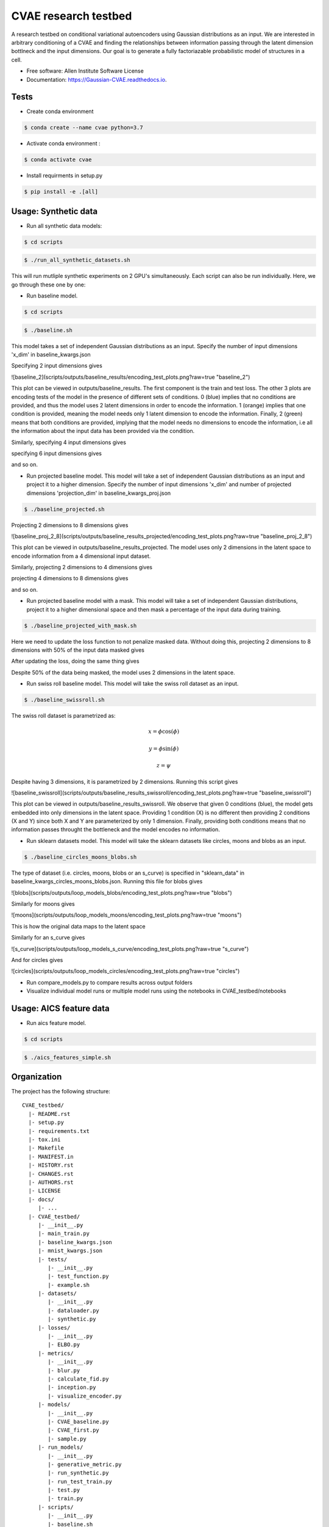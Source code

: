=====================
CVAE research testbed
=====================

.. image:: https://travis-ci.org/AllenCellModeling/CVAE_testbed.svg?branch=master
        :target: https://travis-ci.org/AllenCellModeling/CVAE_testbed
        :alt: Build Status
        
.. image:: https://readthedocs.org/projects/gaussian-cvae/badge/?version=latest
        :target: https://gaussian-cvae.readthedocs.io/en/latest/?badge=latest
        :alt: Documentation Status

.. image:: https://codecov.io/gh/AllenCellModeling/CVAE_testbed/branch/master/graph/badge.svg
        :target: https://codecov.io/gh/AllenCellModeling/CVAE_testbed
        :alt: Codecov Status


A research testbed on conditional variational autoencoders using Gaussian distributions as an input. We are interested in arbitrary conditioning of a CVAE and finding the relationships between information passing through the latent dimension bottlneck and the input dimensions. Our goal is to generate a fully factoriazable probabilistic model of structures in a cell.

* Free software: Allen Institute Software License

* Documentation: https://Gaussian-CVAE.readthedocs.io.

Tests
--------

* Create conda environment

.. code-block:: bash

    $ conda create --name cvae python=3.7

* Activate conda environment :

.. code-block:: bash

    $ conda activate cvae

* Install requirments in setup.py

.. code-block:: bash

    $ pip install -e .[all]

Usage: Synthetic data
--------

* Run all synthetic data models:

.. code-block:: bash

    $ cd scripts

.. code-block:: bash

    $ ./run_all_synthetic_datasets.sh

This will run mutliple synthetic experiments on 2 GPU's simultaneously. Each script can also be run individually. Here, we go through these one by one:

* Run baseline model. 

.. code-block:: bash

    $ cd scripts

.. code-block:: bash

    $ ./baseline.sh

This model takes a set of independent Gaussian distributions as an input. Specify the number of input dimensions 'x_dim' in baseline_kwargs.json

Specifying 2 input dimensions gives

![baseline_2](scripts/outputs/baseline_results/encoding_test_plots.png?raw=true "baseline_2")

This plot can be viewed in outputs/baseline_results. The first component is the train and test loss. The other 3 plots are encoding tests of the model in the presence of different sets of conditions. 0 (blue) implies that no conditions are provided, and thus the model uses 2 latent dimensions in order to encode the information. 1 (orange) implies that one condition is provided, meaning the model needs only 1 latent dimension to encode the information. Finally, 2 (green) means that both conditions are provided, implying that the model needs no dimensions to encode the information, i.e all the information about the input data has been provided via the condition. 

Similarly, specifying 4 input dimensions gives

.. image:: https://user-images.githubusercontent.com/40371793/63390327-8e69fc80-c363-11e9-93e0-219b6044774d.png
   :width: 750px
   :scale: 100 %
   :align: center

specifying 6 input dimensions gives

.. image:: https://user-images.githubusercontent.com/40371793/63449614-4f848700-c3f5-11e9-842e-40b07271a5ed.png
   :width: 750px
   :scale: 100 %
   :align: center

and so on.

* Run projected baseline model. This model will take a set of independent Gaussian distributions as an input and project it to a higher dimension. Specify the number of input dimensions 'x_dim' and number of projected dimensions 'projection_dim' in baseline_kwargs_proj.json

.. code-block:: bash

    $ ./baseline_projected.sh

Projecting 2 dimensions to 8 dimensions gives 

![baseline_proj_2_8](scripts/outputs/baseline_results_projected/encoding_test_plots.png?raw=true "baseline_proj_2_8")

This plot can be viewed in outputs/baseline_results_projected. The model uses only 2 dimensions in the latent space to encode information from a 4 dimensional input dataset. 

Similarly, projecting 2 dimensions to 4 dimensions gives

.. image:: https://user-images.githubusercontent.com/40371793/63447464-eac72d80-c3f0-11e9-86c9-26df0b5ed8da.png
   :width: 750px
   :scale: 100 %
   :align: center

projecting 4 dimensions to 8 dimensions gives 

.. image:: https://user-images.githubusercontent.com/40371793/63446173-9327c280-c3ee-11e9-95c9-ed04fdab0522.png
   :width: 750px
   :scale: 100 %
   :align: center

and so on. 

* Run projected baseline model with a mask. This model will take a set of independent Gaussian distributions, project it to a higher dimensional space and then mask a percentage of the input data during training. 

.. code-block:: bash

    $ ./baseline_projected_with_mask.sh

Here we need to update the loss function to not penalize masked data. Without doing this, projecting 2 dimensions to 8 dimensions with 50% of the input data masked gives 

.. image:: https://user-images.githubusercontent.com/40371793/63446885-dafb1980-c3ef-11e9-89cb-6389a38dfaca.png
   :width: 750px
   :scale: 100 %
   :align: center

After updating the loss, doing the same thing gives

.. image:: https://user-images.githubusercontent.com/40371793/63446987-10076c00-c3f0-11e9-9b99-72b67c3592fa.png
   :width: 750px
   :scale: 100 %
   :align: center

Despite 50% of the data being masked, the model uses 2 dimensions in the latent space.

* Run swiss roll baseline model. This model will take the swiss roll dataset as an input. 

.. code-block:: bash

    $ ./baseline_swissroll.sh

The swiss roll dataset is parametrized as:

.. math:: x = \phi \cos(\phi)
.. math:: y = \phi \sin(\phi)
.. math:: z = \psi

Despite having 3 dimensions, it is parametrized by 2 dimensions. Running this script gives

![baseline_swissroll](scripts/outputs/baseline_results_swissroll/encoding_test_plots.png?raw=true "baseline_swissroll")

This plot can be viewed in outputs/baseline_results_swissroll. We observe that given 0 conditions (blue), the model gets embedded into only dimensions in the latent space. Providing 1 condition (X) is no different then providing 2 conditions (X and Y) since both X and Y are parameterized by only 1 dimension. Finally, providing both conditions means that no information passes throught the bottleneck and the model encodes no information. 

* Run sklearn datasets model. This model will take the sklearn datasets like circles, moons and blobs as an input. 

.. code-block:: bash

    $ ./baseline_circles_moons_blobs.sh

The type of dataset (i.e. circles, moons, blobs or an s_curve) is specified in "sklearn_data" in baseline_kwargs_circles_moons_blobs.json. Running this file for blobs gives 

![blobs](scripts/outputs/loop_models_blobs/encoding_test_plots.png?raw=true "blobs")

Similarly for moons gives 

![moons](scripts/outputs/loop_models_moons/encoding_test_plots.png?raw=true "moons")

This is how the original data maps to the latent space

.. image:: https://user-images.githubusercontent.com/40371793/63801095-61b66780-c8c4-11e9-9b59-d51be918211f.png
   :width: 750px
   :scale: 100 %
   :align: center

Similarly for an s_curve gives 

![s_curve](scripts/outputs/loop_models_s_curve/encoding_test_plots.png?raw=true "s_curve")

And for circles gives

![circles](scripts/outputs/loop_models_circles/encoding_test_plots.png?raw=true "circles")

* Run compare_models.py to compare results across output folders

* Visualize individual model runs or multiple model runs using the notebooks in CVAE_testbed/notebooks

Usage: AICS feature data
--------

* Run aics feature model. 

.. code-block:: bash

    $ cd scripts

.. code-block:: bash

    $ ./aics_features_simple.sh




Organization
--------

The project has the following structure::

    CVAE_testbed/
      |- README.rst
      |- setup.py
      |- requirements.txt
      |- tox.ini
      |- Makefile
      |- MANIFEST.in
      |- HISTORY.rst
      |- CHANGES.rst
      |- AUTHORS.rst
      |- LICENSE
      |- docs/
         |- ...
      |- CVAE_testbed/
         |- __init__.py
         |- main_train.py
         |- baseline_kwargs.json
         |- mnist_kwargs.json
         |- tests/
            |- __init__.py
            |- test_function.py
            |- example.sh
         |- datasets/
            |- __init__.py
            |- dataloader.py
            |- synthetic.py
         |- losses/
            |- __init__.py
            |- ELBO.py
         |- metrics/
            |- __init__.py
            |- blur.py
            |- calculate_fid.py
            |- inception.py
            |- visualize_encoder.py
         |- models/
            |- __init__.py
            |- CVAE_baseline.py
            |- CVAE_first.py
            |- sample.py
         |- run_models/
            |- __init__.py
            |- generative_metric.py
            |- run_synthetic.py
            |- run_test_train.py
            |- test.py
            |- train.py
         |- scripts/
            |- __init__.py
            |- baseline.sh
            |- mnist.sh
            |- compare_models.py
         |- utils/
            |- __init__.py
            |- compare_plots.py

Support
-------
We are not currently supporting this code, but simply releasing it to the community AS IS but are not able to provide any guarantees of support. The community is welcome to submit issues, but you should not expect an active response.

Credits
-------

This package was created with Cookiecutter_.

.. _Cookiecutter: https://github.com/audreyr/cookiecutter
